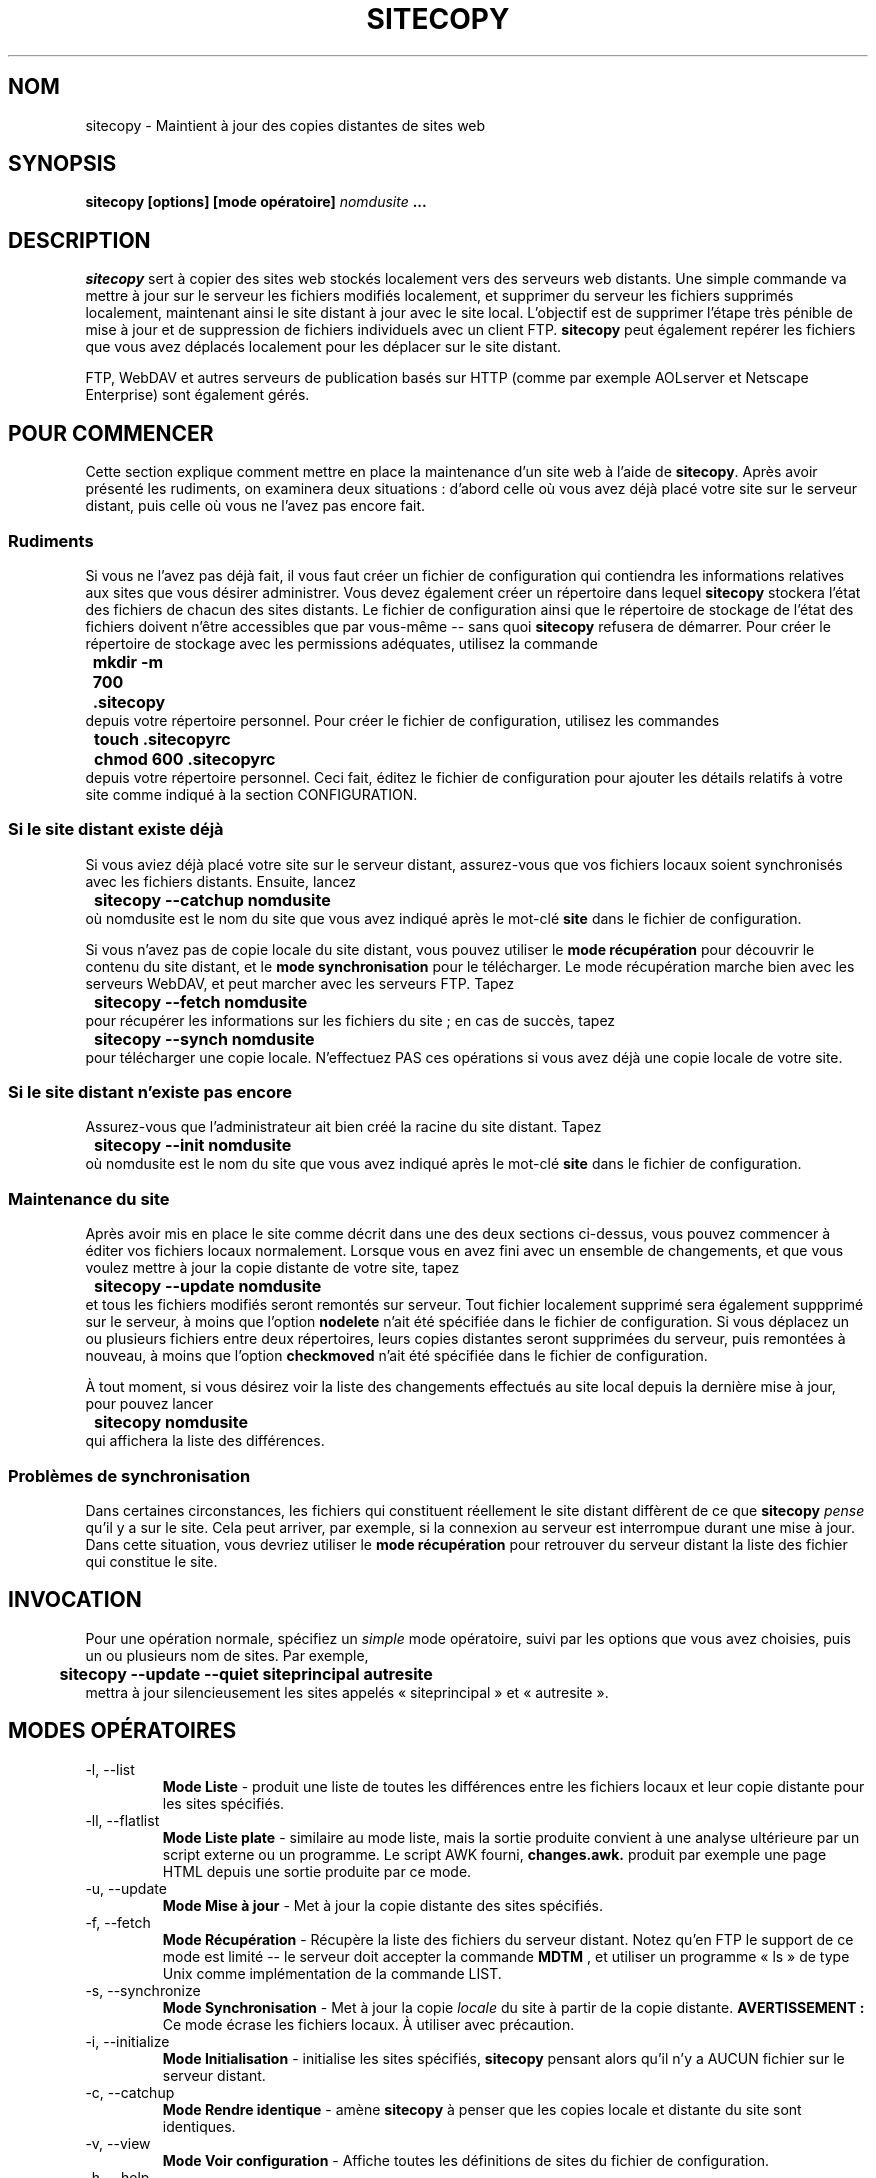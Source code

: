 .\" Copyright 1999-2001 Joe Orton
.\" Relecture Gérard Delafond
.TH SITECOPY 1 "1er juin 2001" sitecopy "Manuel de l'utilisateur Linux"
.SH NOM
sitecopy \- Maintient à jour des copies distantes de sites web
.SH SYNOPSIS
.B sitecopy [options] [mode opératoire]
.I nomdusite
.B ...
.SH DESCRIPTION
.I sitecopy
sert à copier des sites web stockés localement vers des serveurs web
distants. Une simple commande va mettre à jour sur le serveur les
fichiers modifiés localement, et supprimer du serveur les fichiers
supprimés localement, maintenant ainsi le site distant à jour avec le
site local. L'objectif est de supprimer l'étape très pénible de mise à
jour et de suppression de fichiers individuels avec un client FTP.
\fBsitecopy\fP peut également repérer les fichiers que vous avez
déplacés localement pour les déplacer sur le site distant.

FTP, WebDAV et autres serveurs de publication basés sur HTTP (comme
par exemple AOLserver et Netscape Enterprise) sont également gérés.
.SH POUR COMMENCER
Cette section explique comment mettre en place la maintenance d'un
site web à l'aide de \fBsitecopy\fP. Après avoir présenté les
rudiments, on examinera deux situations\ : d'abord celle où vous avez
déjà placé votre site sur le serveur distant, puis celle où vous ne
l'avez pas encore fait.
.SS Rudiments
Si vous ne l'avez pas déjà fait, il vous faut créer un fichier de
configuration qui contiendra les informations relatives aux sites que
vous désirer administrer. Vous devez également créer un répertoire
dans lequel \fBsitecopy\fP stockera l'état des fichiers de chacun
des sites distants. Le fichier de configuration ainsi que le
répertoire de stockage de l'état des fichiers doivent n'être
accessibles que par vous-même -- sans quoi \fBsitecopy\fP refusera de
démarrer. Pour créer le répertoire de stockage avec les permissions
adéquates, utilisez la commande
.br
.B "	mkdir -m 700 .sitecopy"
.br
depuis votre répertoire personnel. Pour créer le fichier de
configuration, utilisez les commandes
.br
.B "	touch .sitecopyrc"
.br
.B "	chmod 600 .sitecopyrc"
.br
depuis votre répertoire personnel. Ceci fait, éditez le fichier de
configuration pour ajouter les détails relatifs à votre site comme
indiqué à la section CONFIGURATION.
.SS Si le site distant existe déjà
Si vous aviez déjà placé votre site sur le serveur distant,
assurez-vous que vos fichiers locaux soient synchronisés avec les
fichiers distants. Ensuite, lancez
.br
.B "	sitecopy --catchup nomdusite"
.br
où nomdusite est le nom du site que vous avez indiqué après le mot-clé
.B site
dans le fichier de configuration.

Si vous n'avez pas de copie locale du site distant, vous pouvez
utiliser le
.B mode récupération
pour découvrir le contenu du site distant, et le
.B mode synchronisation
pour le télécharger. Le mode récupération marche bien avec les
serveurs WebDAV, et peut marcher avec les serveurs FTP. Tapez
.br
.B "	sitecopy --fetch nomdusite"
.br
pour récupérer les informations sur les fichiers du site\ ; en cas de
succès, tapez
.br
.B "	sitecopy --synch nomdusite"
.br
pour télécharger une copie locale. N'effectuez PAS ces opérations si
vous avez déjà une copie locale de votre site.
.SS Si le site distant n'existe pas encore
Assurez-vous que l'administrateur ait bien créé la racine du site
distant. Tapez
.br
.B "	sitecopy --init nomdusite"
.br
où nomdusite est le nom du site que vous avez indiqué après le mot-clé
.B site
dans le fichier de configuration.
.SS Maintenance du site
Après avoir mis en place le site comme décrit dans une des deux
sections ci-dessus, vous pouvez commencer à éditer vos fichiers locaux
normalement. Lorsque vous en avez fini avec un ensemble de
changements, et que vous voulez mettre à jour la copie distante de
votre site, tapez
.br
.B "	sitecopy --update nomdusite"
.br
et tous les fichiers modifiés seront remontés sur serveur. Tout
fichier localement supprimé sera également suppprimé sur le serveur, à
moins que l'option
.B nodelete
n'ait été spécifiée dans le fichier de configuration. Si vous déplacez
un ou plusieurs fichiers entre deux répertoires, leurs copies
distantes seront supprimées du serveur, puis remontées à nouveau, à
moins que l'option
.B checkmoved
n'ait été spécifiée dans le fichier de configuration.

À tout moment, si vous désirez voir la liste des changements effectués
au site local depuis la dernière mise à jour, pour pouvez lancer
.br
.B "	sitecopy nomdusite"
.br
qui affichera la liste des différences.
.SS Problèmes de synchronisation
Dans certaines circonstances, les fichiers qui constituent réellement
le site distant diffèrent de ce que \fBsitecopy\fP
.I pense
qu'il y a sur
le site. Cela peut arriver, par exemple, si la connexion au serveur
est interrompue durant une mise à jour. Dans cette situation, vous
devriez utiliser le
.B mode récupération
pour retrouver du serveur distant la liste des fichier qui constitue
le site.
.SH INVOCATION
Pour une opération normale, spécifiez un
.I simple
mode opératoire, suivi par les options que vous avez choisies, puis un
ou plusieurs nom de sites. Par exemple,
.br
.B "	sitecopy --update --quiet siteprincipal autresite"
.br
mettra à jour silencieusement les sites appelés «\ siteprincipal\ »
et «\ autresite\ ».
.SH MODES OPÉRATOIRES
.IP "-l, --list"
.B Mode Liste
\- produit une liste de toutes les différences entre les fichiers
locaux et leur copie distante pour les sites spécifiés.
.IP "-ll, --flatlist"
.B Mode Liste plate
\- similaire au mode liste, mais la sortie produite convient à une
analyse ultérieure par un script externe ou un programme. Le script
AWK fourni,
.B changes.awk.
produit par exemple une page HTML depuis une sortie produite par ce mode.
.IP "-u, --update"
.B Mode Mise à jour
\- Met à jour la copie distante des sites spécifiés.
.IP "-f, --fetch"
.B Mode Récupération
\- Récupère la liste des fichiers du serveur distant. Notez qu'en FTP
le support de ce mode est limité -- le serveur doit accepter la commande
.B MDTM
, et utiliser un programme «\ ls\ » de type Unix comme implémentation de
la commande LIST.
.IP "-s, --synchronize"
.B Mode Synchronisation
\- Met à jour la copie
.I locale
du site à partir de la copie distante.
.B AVERTISSEMENT\ :
Ce mode écrase les fichiers locaux. À utiliser avec précaution.
.IP "-i, --initialize"
.B Mode Initialisation
\- initialise les sites spécifiés, \fBsitecopy\fP pensant alors qu'il
n'y a AUCUN fichier sur le serveur distant.
.IP "\-c, \-\-catchup"
.B Mode Rendre identique
\- amène \fBsitecopy\fP à penser que les copies locale et distante du
site sont identiques.
.IP "-v, --view"
.B Mode Voir configuration
\- Affiche toutes les définitions de sites du fichier de configuration.
.IP "-h, --help"
Affiche un message d'aide.
.IP "-V, --version"
Affiche le numéro de version.
.SH OPTIONS
.IP "-y, --prompting"
Valable seulement pour le
.B Mode Mise à jour
, demande à l'utilisateur de confirmer chaque mise à jour (i.e.,
création d'un répertoire, remontée d'un fichier sur le site distant, etc.).
.IP "-r FICHIER, --rcfile=FICHIER"
Spécifie un fichier de configuration alternatif pour l'exécution en cours.
.IP "-p RÉPERTOIRE, --storepath=RÉPERTOIRE"
Spécifie un chemin d'accès alternatif au répertoire contenant les
informations sur les fichiers du site distant, pour l'exécution en cours.
.IP "-q, --quiet"
Sortie discrète - n'affiche que le nom du fichier pour chaque mise
à jour effectuée.
.IP "-qq, --silent"
Sortie silencieuse - n'affiche aucune information lors des mises à jour.
.IP "-o, --show-progress"
Valable seulement pour le
.B Mode Mise à jour
, affiche la progression (sous forme de pourcentage effectué) du
transfert de données.
.IP "-k, --keep-going"
Passe outre les erreurs en
.B Mode Mise à jour
ou en
.B Mode Synchronisation

.IP "-a, --allsites"
Exécute l'opération donnée pour tous les sites - valable pour tous les
modes, sauf le
.B Mode Voir configuration
, pour lequel cette option est sans effet.
.IP "-d MASQUE, --debug=CLÉ[,CLÉ...]"
Affiche des informations de débogage. Vous devez donner une liste de
mots-clés séparés par une virgule. Chaque mot-clé peut être, au choix\ :
.br
  socket    Manipulation des sockets
.br
  files     Manipulation des fichiers
.br
  rcfile    Analyseur du fichier de configuration
.br
  http      Pilote HTTP
.br
  httpbody  Affiche le corps des réponses HTTP
.br
  ftp       Pilote FTP
.br
  xml       Informations d'analyse syntaxique XML
.br
  xmlparse  Informations d'analyse syntaxique XML de bas niveau
.br
  httpauth  Informations d'authentification HTTP
.br
  cleartext Affiche les mots de passe en clair

Les mots de passe seront masqués dans l'affichage de débogage, à
moins que le mot-clé cleartext ne soit utilisé. Un exemple de
l'utilisation des informations de débogage est de déboguer le mode
récupération FTP\ :

.br
.B "	sitecopy --debug=ftp,socket --fetch nomdusite"
.br
.SH CONCEPTS
L'
.B état stocké
d'un site est un instantané de l'état du site, conservé dans le
répertoire de stockage (~/.sitecopy/). Le
.B fichier de stockage
sert à conserver cet état entre deux invocations du programme. En mode
mise à jour, \fBsitecopy\fP construit une
.B liste de fichiers
pour chaque site en parcourant le répertoire local, prend connaissance
de l'état stocké et, en comparant les deux, détermine quels fichiers
ont changé, lesquels ont été déplacés, et ainsi de suite.
.SH CONFIGURATION
La configuration est assurée par le fichier de configuration (fc). Ce
fichier contient une ou plusieurs définitions de sites. Un nom unique
est attribué à chaque définition de site\ ; c'est par ce nom qu'on se
réfère à un site en ligne de commande.
.PP
Chaque définition de site contient les détails du serveur sur lequel
est stocké le site, la manière dont on peut accéder à ce serveur,
l'emplacement local et distant du site, ainsi que des options pour ce
site si nécessaire.
.SS Définition d'un site
La définition d'un site est constituée d'une série de lignes\ :


.BR "site " nom-du-site
.br
.BR "   server " nom-du-serveur
.br
.BR "   remote " répertoire-racine-distant
.br
.BR "   local " répertoire-racine-local
.br
.br
 [
.BR port " numéro-de-port ]"
.br
 [
.BR username " utilisateur ]"
.br
 [
.BR password " mot-de-passse ]"
 [
.BR "proxy-server " nom-du-proxy
.br
.BR "   proxy-port " "numero-port-proxy ]"
 [
.BR "url " "URL-du-site ]"
.br
 [
.BR "protocol " "{ ftp | webdav } ]"
.br
 [
.BR ftp " nopasv ]"
.br
 [
.BR ftp " showquit ]"
.br
 [
.BR ftp " { usecwd | nousecwd } ]"
.br
 [
.BR http " expect ]"
.br
 [
.BR http " secure ]"
 [
.BR safe " ]"
.br
 [
.BR "state " "{ checksum | timesize } ]"
 [
.BR permissions " { ignore | exec | all } ]"
 [
.BR symlinks " { ignore | follow | maintain } ]"
 [
.BR nodelete " ]"
 [
.BR nooverwrite " ]"
 [
.BR checkmoved " [renames] ]"
 [
.BR tempupload " ]"
 [
.BR exclude " motif ]..."
 [
.BR ignore " motif ]..."
 [
.BR ascii " motif ]..."

Tout ce qui suit le caractère # sur une ligne est considéré comme un
commentaire et est ignoré.
Les valeurs peuvent être entourées par des guillemets, et les
caractères peuvent être échappés par une contre-oblique (\\).
Par exemple, pour utiliser le motif d'
.B exclusion
*#, utilisez la ligne suivante:
.br
.BR "	exclude " """*#"""

.SS Options pour le serveur distant
La clé
.B server
est utilisée pour spécifier le serveur distant sur lequel est stocké
le site distant. Cela peut être un nom DNS ou une adresse IP. La
connexion au serveur se fera sur le port par défaut pour le protocole
utilisé, ou bien par le numéro indiqué par le mot-clé
.B port.
\fBsitecopy\fP gère les protocoles WebDAV ou FTP -- le mot-clé
.B protocol
spécifie lequel utiliser, en prenant comme valeur
.B webdav
ou
.B ftp
respectivement. Le protocole par défaut est FTP.

Les mots-clés
.B proxy-server
et
.B proxy-port
peuvent être utilisés pour spécifier un serveur de proxy. Les serveurs
de proxy ne sont gérés qu'avec le protocole webDAV.

Si le serveur FTP ne gère pas le mode passif (PASV), utilisez l'option
.B ftp nopasv.
Pour afficher le message retourné par le serveur à la fermeture de la
connexion, utilisez l'option
.B ftp showquit.
Si le serveur ne permet la remontée des fichiers que dans le
répertoire courant, utilisez le mot-clé
.B ftp usecwd
(un symptôme possible est le message\ : "overwrite permission
denied").
Notez que le répertoire racine distant (mot-clé
.B remote\fP)
doit être un chemin absolu (qui commence par '/'), sans quoi
.B usecwd
sera ignoré.

Si le serveur WebDAV utilise correctement le message d'attente
100-continue, comme par exemple Apache version 1.3.9 et supérieure,
utilisez le mot-clé
.B http expect.
Cela peut économiser de la bande passante ainsi que réduire le temps
nécessaire à une mise à jour.

Pour authentifier l'utilisateur sur le serveur, utilisez les mots-clés
.B username
et
.B password.
Si le mot de passe n'est pas spécifié, il sera recherché dans le fichier
.B ~/.netrc
s'il existe. Voyez ftp(1) pour la syntaxe de ce fichier.

Pour le protocole WebDAV, l'authentification basique et par condensé
(digest authentication) sont gérées. Notez que vous ne devriez pas
utiliser l'authentification basique, à moins que vous ne considériez la
connexion au serveur comme digne de confiance.

Vous pouvez spécifier l'URL complète pour accéder au site
avec le mot-clé
.B url.
Elle n'est utilisée qu'en mode liste plate, afin qu'elle puisse
figurer dans les pages«\ Changements récents\ ». L'URL ne doit
.I pas
se terminer par une barre oblique (/)\ ; un exemple valide est
.br
.BR "	url " http://www.site.com/monsite

Si vous spécifiez l'option
.B tempupload,
les fichiers modifiés sont transmis au serveur distant avec un
préfixe «\ .in.\ », puis renommés (par déplacement) en leur nom d'origine
une fois remontés complètement.
.SS État des fichiers
L'état d'un fichier est conservé dans le fichier de stockage associé
(dans ~/.sitecopy/*), et sert à déterminer quand le fichier a été
modifié. Il y a deux méthodes possibles, qui peuvent être choisies via
le mot-clé
.B state
, avec comme paramètre
.B timesize
(par défaut), ou
.B checksum.

.B timesize
utilise la date de dernière modification et la taille du fichier
pour détecter s'il a changé.
.B checksum
utilise une somme de contrôle MD5 pour détecter toute modification
dans le contenu du fichier.

Notez que calculer une somme de contrôle implique de lire le contenu
entier du fichier\ ; et est plus lent que d'utiliser simplement la date
de dernière modification et la taille. Cela peut être utile par
exemple si vous utilisez un système de gestion de versions qui change
la date de dernière modification des fichiers à chaque extraction
d'une copie de travail («\ checkout\ »), alors que le contenu des fichiers
n'est en réalité pas modifié.
.SS Mode Sécurisé
Vous pouvez passer en
.B Mode Sécurisé
grâce au mot-clé

.B safe.
Dans ce mode, chaque fois qu'un fichier est remonté sur le serveur, la
date de modification du fichier
.B telle qu'elle apparaît sur le serveur
est conservée. Par la suite, lorsque le fichier a été changé
localement et doit être à nouveau remonté sur le serveur, la date de
modification actuellement conservée côté serveur est récupérée puis
comparée avec la date locale. En cas de différence, cela signifie que
la copie sur le serveur a été changée par une tierce partie\ ; un
message d'avertissement est produit, et votre copie locale n'écrasera
pas la copie distante, prévenant ainsi la suppression de toute
modification.

Le mode sécurisé peut être utilisé avec des serveurs FTP ou WebDAV,
mais si Apache/mod_dav est utilisé, il faut une version de mod_dav au
moins égale à 0.9.11.


.B Note
Le mode sécurisé ne peut être utilisé conjointement avec l'option
.B nooverwrite
(voir plus bas).
.SS Emplacements de stockage des fichiers du site
Le mot-clé
.B remote
spécifie le répertoire racine de la copie distante du site. Vous
pouvez le donner sous la forme d'un chemin absolu, comme\ :
.br
.BR "	remote " /www/monsite/
.br

Si vous utilisez le protocole FTP, vous pouvez également spécifier le
répertoire sous la forme d'un chemin relatif au répertoire de
connexion\ ; il doit être dans ce cas préfixé par «\ ~/\ », comme par
exemple\ :
.br
.BR "	remote " ~/public_html/
.PP
Le mot-clé
.B local
spécifie le répertoire qui sert localement de stockage aux fichiers du
site. Cela peut être un chemin absolu ou relatif à votre
répertoire personnel (donné par la variable d'environnement $HOME),
encore une fois en usant du préfixe «\ ~/\ ».
.br
.BR "	local " "~/html/lesite/"
.br
.BR "	local " "/home/fred/html/lesite/"
.br
sont équivalents, si $HOME est fixé à «\ /home/fred\ ».

Pour les deux mots-clés local et remote, le chemin spécifié peut se
terminer par une barre oblique, mais ça n'est pas obligatoire.
.SS Traitement des permissions des fichiers
Le traitement des permissions des fichiers est contrôlé par le mot-clé
.B permissions
, qui peut prendre une de ces trois valeurs\ :
.TP
.B ignore
pour ignorer complètement les permissions des fichiers,
.TP
.B exec
pour propager les permissions des fichiers exécutables uniquement,
.TP
.B all
pour propager les permissions de tous les fichiers.
.PP
Vous pouvez utiliser ce mot-clé par exemple pour vous assurer que les
permissions de vos scripts CGI soient correctes. Cette option est pour
le moment ignorée des serveurs WebDAV. Avec les serveurs FTP, un
.B chmod
est exécuté côté serveur pour modifier les permissions.
.SS Traitement des liens symboliques
Les liens symboliques trouvés sur le site local peuvent être au choix
ignorés, suivis ou maintenus. En mode «\ follow\ », le fichier
référencé par un lien symbolique sera remonté à l'emplacement
du lien sur le site distant. En mode «\ maintain\ », le lien sera aussi
créé sur le site distant (voir ci-dessous). Le mode utilisé pour
chaque site est spécifié par le mot-clé
.B symlinks
, qui peut prendre la valeur
.B ignore,
.B follow
ou
.B maintain.

Le mode par défaut est
.B ignore,
i.e. les liens symboliques trouvés sur la copie locale du site sont ignorés.
.SS Maintenance des liens symboliques
Ce mode est n'actuellement supporté que par les serveurs WebDAV
implémentant WebDAV Advanced Collections, qui est en cours de
développement. Dans ce mode, la cible du lien sur le serveur est
littéralement copié à partir de la cible du lien symbolique. Astuce\ :
vous pouvez utiliser des URL si vous le désirez\ :
.br
.B "	ln -s" """http://www.quelquepart.org/""" quelquepart

De cette façon , un ordre "302 Redirect" peut être facilement mis en
place depuis le client, sans altérer la configuration du serveur.
.SS Suppression et déplacememnt des fichiers distants
Vous pouvez utiliser l'option
.B nodelete
pour empêcher les fichiers distants d'être jamais supprimés. Cela peut
être utile si vous conservez de grosses quantités de données sur le
serveur, dont vous ne voudriez pas pour autant conserver de copie
locale.

Si votre serveur ne permet pas l'écrasement de fichiers existants par
ceux que vous remontez, utilisez l'option
.B nooverwrite.
Dans ce cas, avant de remonter un fichier, \fBsitecopy\fP supprimera
au préalable la copie distante.

Si vous utilisez l'option
.B checkmoved,
\fBsitecopy\fP cherchera si des fichiers ont été déplacés
localement. Si c'est le cas, lors de la mise à jour du site, ces
fichiers seront aussi déplacés sur le site distant.

Avec l'option
.B checkmoved renames,
\fBsitecopy\fP cherchera si des fichiers ont été localement déplacés
ou renommés. Cette option n'est utilisable qu'en conjonction avec l'option
.B state checksum.

.B AVERTISSEMENT

Si vous n'utilisez pas de somme de contrôle MD5 pour déterminer l'état
des fichiers (i.e. avec l'option
.B state checksum
) N'UTILISEZ PAS non plus l'option
.B checkmoved
si vous avez tendance à mettre dans des répertoires différents des
fichiers de même nom, taille et date de modification. Le risque
d'écrasement est improbable, mais ne dites pas que vous n'aviez pas
été prévenu.
.SS Exclure des fichiers
Certains fichiers peuvent être ignorés de \fBsitecopy\fP par l'emploi
du mot-clé
.B exclude,
qui accepte des motifs d'expressions rationnelles à la manière du
shell. Par exemple, utilisez
.br
.BR "	exclude " "*.bak"
.br
.BR "	exclude " *~
.br
.BR "	exclude " """#*#"""
.br
pour exclure tous les fichiers qui portent l'extension .bak, se
terminent par un tilde (~) ou qui commencent et se terminent par un
dièse. N'oubliez pas d'échapper ou d'entourer de guillemets le motif
s'il inclut un dièse !

Pour exclure des fichiers d'un répertoire particulier, préfixez
simplement le motif par le nom du répertoire -- en commençant par une
barre oblique. Par exemple,
.br
.BR "	exclude " "/docs/*.m4"
.br
.BR "	exclude " "/files/*.gz"
.br
excluera tous les fichiers à l'extension .m4 dans le sous-répertoire
«\ docs\ », et tous les fichiers à l'extension .gz dans le sous-répertoire
«\ files\ ».

Un répertoire entier peut également être exclu -- en omettant la barre
oblique à la fin du nom du répertoire. Par exemple,
.br
.BR "	exclude " "/quelque/part"
.br
.BR "	exclude " "/autre/part"
.br
excluera les sous-répertoires du site «\ quelque/part\ » et «\ autre/part\ ».

Les motifs d'exclusion sont examinés lorsque \fBsitecopy\fP parcourt
le répertoire local. Un fichier qui correspond à n'importe lequel
des motifs ne sera pas ajouté à la liste des fichiers. Cela signifie
qu'un fichier déjà remonté sur le serveur qui correspond à un motif
d'exclusion sera supprimé du serveur.
.SS Ignorer les changements des fichiers locaux
Utilisez l'option
.B ignore
pour indiquer à \fBsitecopy\fP qu'il doit ignorer les modifications
locales apportées aux fichiers du site. Si un changement est fait au
contenu d'un fichier ignoré, le fichier ne sera
.B pas
remonté sur le serveur en mode mise à jour. Les fichiers ignorés
seront toutefois créés, déplacés et supprimés comme en temps normal.

L'option
.B ignore
s'utilise de la même manière que l'option
.B exclude.

Notez que le mode synchronisation
.B écrasera
les changements apportés aux fichiers ignorés.
.SS Mode de transfert par FTP
Pour spécifier le mode de transfert des fichiers par FTP, utilisez le mot-clé
.B ascii.
Tout fichier transféré en utilisant le mode ASCII verra ses caractères
de fin de ligne (CRLF/LF) interprétés de façon appropriée. Par
exemple, utilisez
.br
.BR "	ascii " "*.pl"
.br
pour remonter tous les fichiers à l'extension .pl comme des fichiers
texte ASCII. Ce mot-clé est actuellement sans effet avec les serveurs WebDAV.
.SH VALEURS DE RETOUR
Les valeurs de retour possibles dépendent du mode opératoire. Si
plusieurs sites sont spécifiés en ligne de commande, la valeur de
retour correspondra aux opérations effectuées pour le dernier des
sites spécifiés.
.SS Pour le mode mise à jour
 -1 ... la mise à jour n'a pas pu démarrer - problème de configuration
  0 ... la mise à jour s'est parfaitement effectuée.
  1 ... il y a eu un problème pendant la mise à jour
  2 ... impossible de se connecter ou s'authentifier auprès du serveur
.SS Pour le mode liste (mode par défaut)
 -1 ... impossible de former la liste - problème de configuration
  0 ... le site distant n'a pas besoin de mise à jour
  1 ... le site distant nécessite une mise à jour
.SH CONTENU DU FICHIER DE CONFIGURATION D'EXEMPLE
.SS Serveur FTP, usage simple
Le site de Fred est remonté sur un serveur FTP nommé «\ my.server.com\ »
et maintenu dans le répertoire «\ public_html\ » situé dans le répertoire
de connexion. Le site est conservé en local dans le répertoire
/home/fred/html.

site mysite
  server my.server.com
  url http://www.server.com/fred
  username fred
  password juniper
  local /home/fred/html/
  remote ~/public_html/
.SS Serveur FTP, usage avancé
Ici, le site de Freda est remonté sur un serveur FTP nommé «\ ftp.elsewhere.com\ »
et maintenu dans le répertoire /www/freda. Le site
est conservé en local dans le répertoire /home/freda/sites/elsewhere/

site anothersite
  server ftp\.elsewhere\.com
  username freda
  password blahblahblah
  local /home/freda/sites/elsewhere/
  remote /www/freda/
  # Freda veut ignorer les fichiers à l'extension .bak ou
  # se terminant par un ~:
  exclude *.bak
  exclude *~

.SS Serveur WebDAV, usage simple

Cet exemple montre comment définir un site avec un serveur WebDAV.

site supersite
  server dav.wow.com
  protocol webdav
  username pow
  password zap
  local /home/joe/www/super/
  remote /
.SH FICHIERS
.I ~/.sitecopyrc
Emplacement par défaut du fichier de configuration.
.br
.I ~/.sitecopy/
Répertoire de stockage des informations sur les fichiers du site distant.
.br
.I ~/.netrc
Informations relatives aux comptes sur des serveurs distants.
.br
.SH BOGUES
Problèmes connus\ : Les modes récupération et synchronisation ne sont
PAS fiables avec le protocole FTP. Si vous avez besoin d'opérations
atomiques de récupération d'informations et de synchronisation de
fichiers, n'utilisez pas sitecopy\ ; essayez plutôt rsync.
.PP
Veuillez envoyer vos rapports d'anomalies et demandes d'améliorations
à <sitecopy@lyra.org> plutôt qu'à l'auteur lui-même, puisque la liste
de diffusion archive ses messages et les vôtres pourraient être utiles à
d'autres utilisateurs.
.SH VOIR AUSSI
.BR rsync (1),
.BR ftp (1),
.BR mirror (1)
.SH STANDARDS

[Cités seulement pour référence, l'auteur ne revendique aucune
conformité à aucun de ces standards.]

.BR "RFC 959" " - File Transfer Protocol (FTP)"
.br
.BR "RFC 1521" " - Multipurpose Internet Mail Extensions Part One"
.br
.BR "RFC 1945" " - Hypertext Transfer Protocol -- HTTP/1.0"
.br
.BR "RFC 2396" " - Uniform Resource Identifiers: Generic Syntax"
.br
.BR "RFC 2518" " - HTTP Extensions for Distributed Authoring -- WEBDAV"
.br
.BR "RFC 2616" " - Hypertext Transfer Protocol -- HTTP/1.1"
.br
.BR "RFC 2617" " - HTTP Authentication"
.br
.BR "REC-XML" " - Extensible Markup Language (XML) 1.0"
.br
.BR "REC-XML-NAMES" " - Namespaces in XML"

.SH ÉBAUCHES DE STANDARDS
.BR "draft-ietf-ftpext-mlst-05.txt" " - Extensions to FTP"
.br
.BR "draft-ietf-webdav-collections-protocol-03.txt" " - WebDAV Advanced Collections Protocol"
.SH AUTEURS
Joe Orton et d'autres.
.br
e-mail: sitecopy@lyra.org
.br
www: http://www.lyra.org/sitecopy/

.SH TRADUCTION
Nicolas Girard <\fIgirard_nicolas at yahoo.fr\fR>, 2004.
.SH AVERTISSEMENT SUR LA TRADUCTION
Il est possible que cette traduction soit imparfaite ou périmée. En cas de doute, veuillez vous reporter
au document original en langue anglaise fourni avec le programme.
